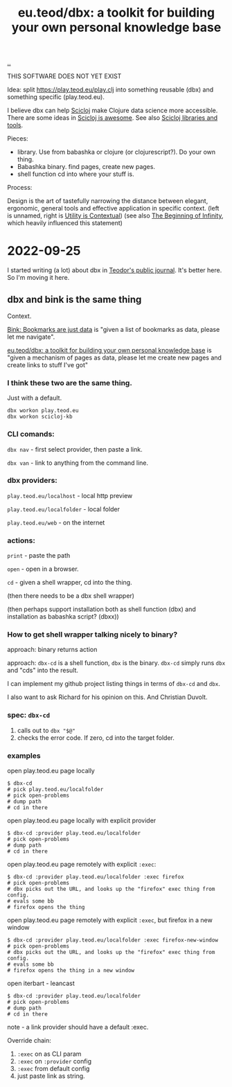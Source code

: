 :PROPERTIES:
:ID: f4762ab2-c1e5-4b90-9e59-be3ad6e6eafd
:END:
#+TITLE: eu.teod/dbx: a toolkit for building your own personal knowledge base

[[file:..][..]]

THIS SOFTWARE DOES NOT YET EXIST

Idea: split https://play.teod.eu/play.clj into something reusable (dbx) and something specific (play.teod.eu).

I believe dbx can help [[id:1b1a3e02-9247-496e-b70f-2aee1251d1ff][Scicloj]] make Clojure data science more accessible.
There are some ideas in [[id:58bbb42c-7e23-4fb3-8b7b-b46dab780550][Scicloj is awesome]]. See also [[id:9eccb2aa-fe9a-4855-b0d3-8f89cbe1d825][Scicloj libraries and tools]].

Pieces:

- library.
  Use from babashka or clojure (or clojurescript?).
  Do your own thing.
- Babashka binary.
  find pages, create new pages.
- shell function
  cd into where your stuff is.

Process:

Design is the art of tastefully narrowing the distance between elegant, ergonomic, general tools and effective application in specific context. (left is unnamed, right is [[id:31478ab4-b7bf-4c87-8dae-8adb66690571][Utility is Contextual]]) (see also [[id:dde82bbc-e4c8-49c0-b577-dba0cba0bdf7][The Beginning of Infinity]], which heavily influenced this statement)

* 2022-09-25
I started writing (a lot) about dbx in [[id:bd776ab0-d687-4f16-b66d-d03c86de2a2e][Teodor's public journal]].
It's better here.
So I'm moving it here.
** dbx and bink is the same thing
Context.

[[id:86c31b09-2831-4435-a73e-91db76fcbd57][Bink: Bookmarks are just data]] is "given a list of bookmarks as data, please let me navigate".

[[id:f4762ab2-c1e5-4b90-9e59-be3ad6e6eafd][eu.teod/dbx: a toolkit for building your own personal knowledge base]] is "given a mechanism of pages as data, please let me create new pages and create links to stuff I've got"

*** I think these two are the same thing.
Just with a default.

#+begin_src
dbx workon play.teod.eu
dbx workon scicloj-kb
#+end_src

*** CLI comands:

=dbx nav= - first select provider, then paste a link.

=dbx van= - link to anything from the command line.

*** dbx providers:

=play.teod.eu/localhost= - local http preview

=play.teod.eu/localfolder= - local folder

=play.teod.eu/web= - on the internet

*** actions:

=print= - paste the path

=open= - open in a browser.

=cd= - given a shell wrapper, cd into the thing.

(then there needs to be a dbx shell wrapper)

(then perhaps support installation both as shell function (dbx) and installation as babashka script? (dbxx))
*** How to get shell wrapper talking nicely to binary?
approach: binary returns action

approach: =dbx-cd= is a shell function, =dbx= is the binary.
=dbx-cd= simply runs =dbx= and "cds" into the result.

I can implement my github project listing things in terms of =dbx-cd= and =dbx=.

I also want to ask Richard for his opinion on this.
And Christian Duvolt.
*** spec: =dbx-cd=
1. calls out to =dbx "$@"=
2. checks the error code.
   If zero, cd into the target folder.
*** examples
open play.teod.eu page locally

#+begin_src shell-script
$ dbx-cd
# pick play.teod.eu/localfolder
# pick open-problems
# dump path
# cd in there
#+end_src

open play.teod.eu page locally with explicit provider

#+begin_src shell-script
$ dbx-cd :provider play.teod.eu/localfolder
# pick open-problems
# dump path
# cd in there
#+end_src

open play.teod.eu page remotely with explicit =:exec=:

#+begin_src shell-script
$ dbx-cd :provider play.teod.eu/localfolder :exec firefox
# pick open-problems
# dbx picks out the URL, and looks up the "firefox" exec thing from config.
# evals some bb
# firefox opens the thing
#+end_src

open play.teod.eu page remotely with explicit =:exec=, but firefox in a new window

#+begin_src shell-script
$ dbx-cd :provider play.teod.eu/localfolder :exec firefox-new-window
# pick open-problems
# dbx picks out the URL, and looks up the "firefox" exec thing from config.
# evals some bb
# firefox opens the thing in a new window
#+end_src

open iterbart - leancast

#+begin_src shell-script
$ dbx-cd :provider play.teod.eu/localfolder
# pick open-problems
# dump path
# cd in there
#+end_src

note - a link provider should have a default :exec.

Override chain:

1. =:exec= on as CLI param
2. =:exec= on =:provider= config
3. =:exec= from default config
4. just paste link as string.
